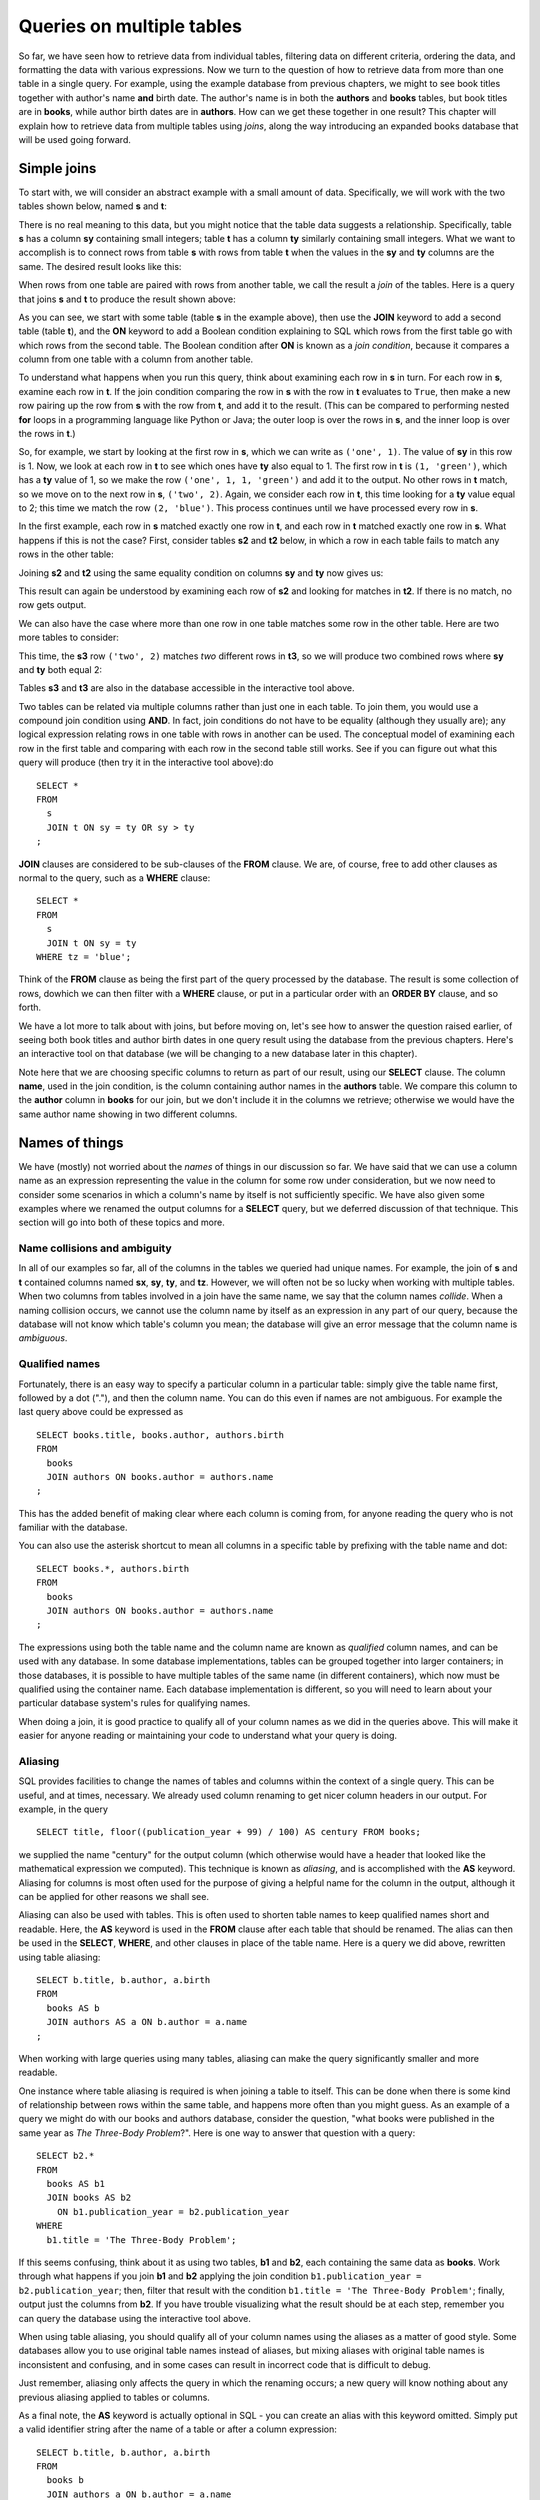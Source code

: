 ==========================
Queries on multiple tables
==========================

.. _`Part 2`: ../../PART2_DATA_MODELING/index.html
.. _`Chapter 5`: ../05-table-creation/table-creation.html
.. _`Chapter 8`: ../08-grouping-and-aggregation/grouping-and-aggregation.html
.. _`Appendix A`: ../../appendix-a-datasets/datasets.html


So far, we have seen how to retrieve data from individual tables, filtering data on different criteria, ordering the data, and formatting the data with various expressions.  Now we turn to the question of how to retrieve data from more than one table in a single query.  For example, using the example database from previous chapters, we might to see book titles together with author's name **and** birth date. The author's name is in both the **authors** and **books** tables, but book titles are in **books**, while author birth dates are in **authors**.  How can we get these together in one result?  This chapter will explain how to retrieve data from multiple tables using *joins*, along the way introducing an expanded books database that will be used going forward.


Simple joins
::::::::::::

To start with, we will consider an abstract example with a small amount of data.  Specifically, we will work with the two tables shown below, named **s** and **t**:

.. image:: joins1.svg
    :alt: Tables s and t

There is no real meaning to this data, but you might notice that the table data suggests a relationship.  Specifically, table **s** has a column **sy** containing small integers; table **t** has a column **ty** similarly containing small integers.  What we want to accomplish is to connect rows from table **s** with rows from table **t** when the values in the **sy** and **ty** columns are the same.  The desired result looks like this:

.. image:: joins1_result.svg
    :alt: The desired result of connecting s and t

When rows from one table are paired with rows from another table, we call the result a *join* of the tables.  Here is a query that joins **s** and **t** to produce the result shown above:

.. activecode:: ch4_example_simple_join
    :language: sql
    :dburl: /_static/joins.sqlite3

    Note that this interactive tool accesses a database containing just the abstract tables described in this section.  It does not contain any tables related to authors and books!
    ~~~~
    SELECT *
    FROM
      s
      JOIN t ON sy = ty
    ;

As you can see, we start with some table (table **s** in the example above), then use the **JOIN** keyword to add a second table (table **t**), and the **ON** keyword to add a Boolean condition explaining to SQL which rows from the first table go with which rows from the second table.  The Boolean condition after **ON** is known as a *join condition*, because it compares a column from one table with a column from another table.

To understand what happens when you run this query, think about examining each row in **s** in turn.  For each row in **s**, examine each row in **t**.  If the join condition comparing the row in **s** with the row in **t** evaluates to ``True``, then make a new row pairing up the row from **s** with the row from **t**, and add it to the result.  (This can be compared to performing nested **for** loops in a programming language like Python or Java; the outer loop is over the rows in **s**, and the inner loop is over the rows in **t**.)

So, for example, we start by looking at the first row in **s**, which we can write as ``('one', 1)``.  The value of **sy** in this row is 1.  Now, we look at each row in **t** to see which ones have **ty** also equal to 1.  The first row in **t** is ``(1, 'green')``, which has a **ty** value of 1, so we make the row ``('one', 1, 1, 'green')`` and add it to the output.  No other rows in **t** match, so we move on to the next row in **s**, ``('two', 2)``.  Again, we consider each row in **t**, this time looking for a **ty** value equal to 2; this time we match the row ``(2, 'blue')``.  This process continues until we have processed every row in **s**.

In the first example, each row in **s** matched exactly one row in **t**, and each row in **t** matched exactly one row in **s**.  What happens if this is not the case?  First, consider tables **s2** and **t2** below, in which a row in each table fails to match any rows in the other table:

.. image:: joins2.svg
    :alt: Tables s2 and t2

Joining **s2** and **t2** using the same equality condition on columns **sy** and **ty** now gives us:

.. image:: joins2_result.svg
    :alt: The join of s2 and t2

This result can again be understood by examining each row of **s2** and looking for matches in **t2**.  If there is no match, no row gets output.

We can also have the case where more than one row in one table matches some row in the other table.  Here are two more tables to consider:

.. image:: joins3.svg
    :alt: Tables s3 and t3

This time, the **s3** row ``('two', 2)`` matches *two* different rows in **t3**, so we will produce two combined rows where **sy** and **ty** both equal 2:

.. image:: joins3_result.svg
    :alt: The join of s3 and t3


Tables **s3** and **t3** are also in the database accessible in the interactive tool above.

Two tables can be related via multiple columns rather than just one in each table.  To join them, you would use a compound join condition using **AND**.  In fact, join conditions do not have to be equality (although they usually are); any logical expression relating rows in one table with rows in another can be used.  The conceptual model of examining each row in the first table and comparing with each row in the second table still works.  See if you can figure out what this query will produce (then try it in the interactive tool above):do

::

    SELECT *
    FROM
      s
      JOIN t ON sy = ty OR sy > ty
    ;

**JOIN** clauses are considered to be sub-clauses of the **FROM** clause.  We are, of course, free to add other clauses as normal to the query, such as a **WHERE** clause:

::

    SELECT *
    FROM
      s
      JOIN t ON sy = ty
    WHERE tz = 'blue';

Think of the **FROM** clause as being the first part of the query processed by the database.  The result is some collection of rows, dowhich we can then filter with a **WHERE** clause, or put in a particular order with an **ORDER BY** clause, and so forth.

We have a lot more to talk about with joins, but before moving on, let's see how to answer the question raised earlier, of seeing both book titles and author birth dates in one query result using the database from the previous chapters.  Here's an interactive tool on that database (we will be changing to a new database later in this chapter).

.. activecode:: ch4_example_simple_books_join
    :language: sql
    :dburl: /_static/simple_books.sqlite3

    This interactive tool accesses the database used in chapters 2 and 3.
    ~~~~
    SELECT title, author, birth
    FROM
      books
      JOIN authors ON author = name
    ;

Note here that we are choosing specific columns to return as part of our result, using our **SELECT** clause.  The column **name**, used in the join condition, is the column containing author names in the **authors** table.  We compare this column to the **author** column in **books** for our join, but we don't include it in the columns we retrieve; otherwise we would have the same author name showing in two different columns.


Names of things
:::::::::::::::

We have (mostly) not worried about the *names* of things in our discussion so far.  We have said that we can use a column name as an expression representing the value in the column for some row under consideration, but we now need to consider some scenarios in which a column's name by itself is not sufficiently specific.  We have also given some examples where we renamed the output columns for a **SELECT** query, but we deferred discussion of that technique.  This section will go into both of these topics and more.

Name collisions and ambiguity
-----------------------------

In all of our examples so far, all of the columns in the tables we queried had unique names.  For example, the join of **s** and **t** contained columns named **sx**, **sy**, **ty**, and **tz**.  However, we will often not be so lucky when working with multiple tables.  When two columns from tables involved in a join have the same name, we say that the column names *collide*.  When a naming collision occurs, we cannot use the column name by itself as an expression in any part of our query, because the database will not know which table's column you mean; the database will give an error message that the column name is *ambiguous*.

Qualified names
---------------

Fortunately, there is an easy way to specify a particular column in a particular table: simply give the table name first, followed by a dot ("."), and then the column name.  You can do this even if names are not ambiguous. For example the last query above could be expressed as

::

    SELECT books.title, books.author, authors.birth
    FROM
      books
      JOIN authors ON books.author = authors.name
    ;

This has the added benefit of making clear where each column is coming from, for anyone reading the query who is not familiar with the database.

You can also use the asterisk shortcut to mean all columns in a specific table by prefixing with the table name and dot:

::

    SELECT books.*, authors.birth
    FROM
      books
      JOIN authors ON books.author = authors.name
    ;

The expressions using both the table name and the column name are known as *qualified* column names, and can be used with any database.  In some database implementations, tables can be grouped together into larger containers; in those databases, it is possible to have multiple tables of the same name (in different containers), which now must be qualified using the container name.  Each database implementation is different, so you will need to learn about your particular database system's rules for qualifying names.

When doing a join, it is good practice to qualify all of your column names as we did in the queries above.  This will make it easier for anyone reading or maintaining your code to understand what your query is doing.

Aliasing
--------

SQL provides facilities to change the names of tables and columns within the context of a single query.  This can be useful, and at times, necessary.  We already used column renaming to get nicer column headers in our output.  For example, in the query

::

    SELECT title, floor((publication_year + 99) / 100) AS century FROM books;

we supplied the name "century" for the output column (which otherwise would have a header that looked like the mathematical expression we computed).  This technique is known as *aliasing*, and is accomplished with the **AS** keyword.  Aliasing for columns is most often used for the purpose of giving a helpful name for the column in the output, although it can be applied for other reasons we shall see.

Aliasing can also be used with tables.  This is often used to shorten table names to keep qualified names short and readable.  Here, the **AS** keyword is used in the **FROM** clause after each table that should be renamed.  The alias can then be used in the **SELECT**, **WHERE**, and other clauses in place of the table name.  Here is a query we did above, rewritten using table aliasing:

::

    SELECT b.title, b.author, a.birth
    FROM
      books AS b
      JOIN authors AS a ON b.author = a.name
    ;

When working with large queries using many tables, aliasing can make the query significantly smaller and more readable.

One instance where table aliasing is required is when joining a table to itself.  This can be done when there is some kind of relationship between rows within the same table, and happens more often than you might guess.  As an example of a query we might do with our books and authors database, consider the question, "what books were published in the same year as *The Three-Body Problem*?".  Here is one way to answer that question with a query:

::

    SELECT b2.*
    FROM
      books AS b1
      JOIN books AS b2
        ON b1.publication_year = b2.publication_year
    WHERE
      b1.title = 'The Three-Body Problem';

If this seems confusing, think about it as using two tables, **b1** and **b2**, each containing the same data as **books**.  Work through what happens if you join **b1** and **b2** applying the join condition ``b1.publication_year = b2.publication_year``; then, filter that result with the condition ``b1.title = 'The Three-Body Problem'``; finally, output just the columns from **b2**.  If you have trouble visualizing what the result should be at each step, remember you can query the database using the interactive tool above.

When using table aliasing, you should qualify all of your column names using the aliases as a matter of good style.  Some databases allow you to use original table names instead of aliases, but mixing aliases with original table names is inconsistent and confusing, and in some cases can result in incorrect code that is difficult to debug.

Just remember, aliasing only affects the query in which the renaming occurs; a new query will know nothing about any previous aliasing applied to tables or columns.

As a final note, the **AS** keyword is actually optional in SQL - you can create an alias with this keyword omitted.  Simply put a valid identifier string after the name of a table or after a column expression:

::

  SELECT b.title, b.author, a.birth
  FROM
    books b
    JOIN authors a ON b.author = a.name
  ;

Leaving out a keyword may seem strange, but you are likely to read code at some point using this form of aliasing, so be aware.  There is no consensus on which style is better; for this textbook, we will consistently use **AS** for additional clarity.  Note for Oracle users: the **AS** keyword is optional for columns, but is not supported for table aliases - you must omit the **AS** in Oracle queries when aliasing a table.


Names with spaces or mixed-case
-------------------------------

Usually, names of things are case-insensitive and do not contain spaces.  Also, the case used when displaying the output headers for a query may be all uppercase or all lowercase, depending on the database (for this textbook, lowercase is the norm).  It is possible, however, to use names which are case-sensitive and which contain spaces.  To do this, put the name within double quotes.  For example, in the query:

::

    SELECT 42 AS "The Answer";

the header in the output column will be both mixed-case and contain spaces.

Very rarely, you may encounter a database where table or column names are mixed-case or contain spaces.  This can occur when the database creator used double quotes in the SQL code creating the tables.  In general, this is not a good practice, as it forces the use of double quotes for any queries using the table.

Identity columns
::::::::::::::::

If we want to make a connection between data in one table and data in another using a join, we need the tables to share some data elements in common.  In our original books database, the common element was the author's name, which was in both the **books** and **authors** tables; this let us join the two tables with the join condition ``books.author = authors.name``.

For some types of data, some element of the data is unique for every possible data item and can be used as an identifier for the data in a database.  For example, international travel to many countries requires the traveler to have a passport; the issuing country together with the passport number uniquely identifies any traveler.  However, this only works for international travel; most countries do not require passports for travel within the country's own borders, and therefore there are many people who have no passport at all.  A database trying to track domestic travelers, then, cannot use passport information as a unique identifier.

Author names might seem like a good identifier for authors, but in fact, we have to be careful here as well, due to multiple authors sharing the same name.  For example, there are two novelists named Richard Wright, and both a novelist and a poet named David Diop.  We could further distinguish between these authors using their birth dates, or if that wasn't enough, we could consider their birthplace or other attributes.  That only works, of course, if we *know* the birth date and so forth of each author in our database, and in any case it begins to be an unsatisfactory solution due to the complexity of having to store multiple pieces of information about each author for any tables that relate to our **authors** table.

The solution we adopt, and which is widely used in practice, is to create an artificial unique identifier, or *id*, for each author in our database.  Unique identifiers can take different forms.  The most common scheme is to keep a counter in the database (using a special database object called a *sequence* - we will discuss these in `Chapter 5`_), and increment it each time a row is added to a table; the counter value is used as the id value for the new row.  Another popular scheme is to use a very large integer generated at random - a *universally unique identifier*, or UUID.  In this scheme, due to the large number of possible UUIDs, each new id value is very likely to be different from any other previously id in the table. (It is easy to detect if there is a duplicate, in which case another value can be generated.)

In the expanded books database that we will use from now on, the **authors** table has an **id** column.  Each row in the **authors** table has a unique **id** value.  The **books** table, meanwhile, no longer has a column storing the author's name.  Instead, it has the column **author_id**.  Each **author_id** is equal to some **id** value from the **authors** table.  Thus, to join the two tables we simply use the join condition ``authors.id = books.author_id``:

.. activecode:: ch4_example_expanded_books_join
    :language: sql
    :dburl: /_static/books.sqlite3

    This interactive tool accesses the new, expanded books database.
    ~~~~
    SELECT books.title, authors.name, authors.birth
    FROM
      books
      JOIN authors ON authors.id = books.author_id
    ;

Note that, in the query above, we *must* qualify the column **id** as **authors.id**, because the books table also has a column named **id**.  If you try the above query without qualification, you will see that the database complains of ambiguity with respect to this name.


The expanded books database
:::::::::::::::::::::::::::

We are now ready to describe the database we will be using for the rest of this book.  The new database is still centered around **book** and **authors** tables, modified to use id columns as described above, but also adds several other tables.  All of the tables and their basic relationships to each other are described below, after which we will discuss some basic join queries using the tables.  The descriptions below are also repeated in `Appendix A`_ for future reference.

.. container:: data-dictionary

    Table **authors** records persons who have authored books:

    ========== ================= ===================================
    column     type              description
    ========== ================= ===================================
    id         integer           unique identifier for author
    name       character string  full name of author
    birth      date              birth date of author, if known
    death      date              death date of author, if known
    ========== ================= ===================================

.. container:: data-dictionary

    Table **books** records works of fiction, non-fiction, poetry, etc. by a single author:

    ================ ================= ===================================
    column           type              description
    ================ ================= ===================================
    id               integer           unique identifier for book
    author_id        integer           id of book's author from **authors** table
    title            character string  book title
    publication_year integer           year book was first published
    ================ ================= ===================================


.. container:: data-dictionary

    Table **editions** records specific publications of a book:

    ================== ================= ===================================
    column             type              description
    ================== ================= ===================================
    id                 integer           unique identifier for edition
    book_id            integer           id of book (from **books** table) published as edition
    publication_year   integer           year this edition was published
    publisher          character string  name of the publisher
    publisher_location character string  city or other location(s) where the publisher is located
    title              character string  title this edition was published under
    pages              integer           number of pages in this edition
    isbn10             character string  10-digit international standard book number
    isbn13             character string  13-digit international standard book number
    ================== ================= ===================================


.. container:: data-dictionary

    Table **awards** records various author and/or book awards:

    ================== ================= ===================================
    column             type              description
    ================== ================= ===================================
    id                 integer           unique identifier for award
    name               character string  name of award
    sponsor            character string  name of organization giving the award
    criteria           character string  what the award is given for
    ================== ================= ===================================


.. container:: data-dictionary

    Table **authors_awards** is a *cross-reference* table (explained below) relating **authors** and **awards**; each entry in the table records the giving of an award to an author (not for any particular book) in a particular year:

    ================== ================= ===================================
    column             type              description
    ================== ================= ===================================
    author_id          integer           id of the author receiving the award
    award_id           integer           id of the award received
    year               integer           year the award was given
    ================== ================= ===================================


.. container:: data-dictionary

    Table **books_awards** is a *cross-reference* table (explained below) relating **books** and **awards**; each entry in the table records the giving of an award to an author for a specific book in a particular year:

    ================== ================= ===================================
    column             type              description
    ================== ================= ===================================
    book_id            integer           id of the book for which the award was given
    award_id           integer           id of the award received
    year               integer           year the award was given
    ================== ================= ===================================

We strongly recommend that you spend a little time using **SELECT** queries on each table above, to get a sense of what the data looks like.  Here is an interactive tool to get you started:

.. activecode:: ch4_example_expanded_books_explore
    :language: sql
    :dburl: /_static/books.sqlite3

    SELECT * FROM authors;


Table relationships
:::::::::::::::::::

One of the strengths of relational databases compared to earlier database systems is that relationships are not explicitly stored in the database.  This provides a number of advantages regarding database design and software complexity, which are mostly beyond the scope of this book.  One important advantage of the relational approach is that you can easily express queries concerning relationships which were not anticipated by the designer of the database; for example, the query we did earlier looking for books published in the same year as another book.  However, this flexibility also means that, when you encounter a new relational database, you may not immediately understand the structure and relationships in the database, or how (or why) to join two tables together.

A well structured database usually gives some indication of likely places to join tables together.  One indication may be in the names of columns - e.g., **book_id** strongly suggests a column that links to the **id** column of the **books** table.  Another indication can come in the form of *foreign key constraints*, a topic we will explore in `Chapter 5`_.  Exploring the database to find these implicit relationships is an important first step in learning any new database.

Your database might also come with a data model diagram, which is something we will explore more in `Part 2`_.  The data model will typically make explicit the relationships between tables.  While data can be related to each other in very complex ways, there are some basic relationship types that capture the important aspects of most relationships.  These relationships are commonly called "one-to-one", "one-to-many", and "many-to-many".  Below, we discuss these common relationships and how they are used in our expanded books database.  In `Part 2`_ of the book, we will explore the discover and modeling of these relationships when creating a database.

One-to-one
----------

*One-to-one* describes a relationship between two types of data.  If we think of each data type as having its own table, then each row in one table has a well-defined relationship with *at most* one row in the other table, and vice versa.  Sometimes each row in a table has exactly one corresponding row in the other table, and vice versa; other times, some rows in one or both tables may have no corresponding rows in the other table.  When there is a true one-to-one correspondence between tables, it is sometimes desirable to combine the tables into one larger table (whether or not to do this is a design concern that we will consider more in `Part 2`_).

There are no obvious one-to-one relationships in our expanded books database.  An example of a one-to-one relationship, sticking with our books theme, might appear in a database for a seller of used books.  In this database, each of the seller's books is recorded in a table named **catalog**.  Each row in **catalog** will record things such as the book's author and title, condition, and current price.  This imagined database also contains a table named **sales**, which records information when a book is sold, such as the date sold, payment type, and a receipt number.  The two tables can be joined by the common column **stock_number**, which is unique for each book in the **catalog**.  Note that every record in the **sales** table corresponds to exactly one record in the **catalog** table; however, any unsold books still in the seller's possession will not have a corresponding **sales** record.

.. figure:: one_to_one.svg

    Some example rows from the **catalog** and **sales** tables; two rows in **catalog** have **sales** records, but the third has not been sold yet.

One-to-many
-----------

*One-to-many* refers to the case when rows in one table correspond to some number of rows in another table, but rows in the second table correspond to at most one row in the other table.  In some cases, rows in the first table always have at least one corresponding row; other times, rows can have zero or more corresponding rows.

In our earlier books database, we had exactly one **books** record for each **authors** record.  This is not reflective of the real world, in which authors may have written many books.  In the expanded database we will start using shortly, we assume a one-to-many relationship between authors and books - each author has one or more books, but each book has exactly one author.  (This is not reflective of the real world, either - many books exist that were written by two or more authors working together!  However, for simplicity our database only contains single-author books.)  Note that we can also talk of *many-to-one* relationships, which are just the symmetric equivalent of one-to-many; we can say that **authors** is in a one-to-many relationship with **books**, or that **books** is in a many-to-one relationship with **authors**.

To connect rows from one table to rows in another table where a one-to-many relationship exists between the tables, the simplest approach is to ensure that the table on the "one" side of the relationship has a unique id column of some sort; the table on the "many" side can then have a column that uses the id values from the "one" side table.  As we saw above, this strategy is used with **books** and **authors**; the **authors** table has an **id** column, which is unique for every row, and the **books** table has the corresponding column **author_id**.

Similarly, in our expanded database the **books** table has a one-to-many relationship with the **editions** table.  In this case, the **editions** table has a **book_id** column, which, as you might guess, contains values from the **id** column of **books**.

Note that, because the database would be rather large (for use in your web browser) if we included all the known editions of all of the books in our database, the **editions** table only contains editions for books by author J.R.R. Tolkien.  The editions data is particularly "dirty", in the sense that there are many missing pieces of information, and the accuracy and completeness of the data are questionable (you can read more about the data and how it was collected in `Appendix A`_).


Many-to-many
------------

*Many-to-many*, you can probably guess, implies that rows in one table may correspond to multiple rows in the other table, and vice versa.  In our expanded database, our examples of many-to-many relationships will involve book and author awards.  For example, the Hugo Award is given out each year to a book in the science fiction genre.  In our database, there are many books that have won a Hugo Award; therefore the row for the Hugo Award in the **awards** table relates to multiple rows in the **books** table.  Especially good science fiction books might win both a Hugo Award and a Nebula Award; so rows in the **books** table can correspond to multiple **awards** rows.

How do you connect rows from one table to rows in another table when there is a many-to-many relationship?  If you try the trick we used with one-to-many relationships, you quickly run into trouble.  For example, suppose we try to use the **id** column from **books** in the **awards** table; since many books have won the Hugo Award, we need to store many book ids, so we would have many rows for the Hugo Award, all identical except for the book id. On the other hand, if we try to store award ids in the **books** table, books that have won multiple awards will need multiple rows, all identical except for the award ids [#]_.  Having multiple nearly identical rows creates a number of problems, some of which we will explore in chapter XXX.

The solution is to use a third table, known as a *cross-reference* table, as a connector.  At minimum, a cross-reference table will have a column for each of the unique id columns in the two tables being connected.  For example, the **books_awards** table in our database has a column **book_id** referring to the **id** column of **books**, and an **award_id** column referring to the **id** column of **awards**.  The existence of a book id, award id pair in the **books_awards** table means that the corresponding book has won the corresponding award.

We can store other information in the cross-reference table.  In the case of **books_awards** we also have a **year** column, which stores the year in which the award was given to the book.  Note that the cross-reference table is really the only place we can store this information; the year doesn't properly "belong" to the award, as an award is given out in many years; and it doesn't properly belong to the book, as books can win awards in different years.

To use the cross-reference table, we will need to join together *three* tables.  The basic principles for joining three tables are the same as for two; start by joining two tables, then join that result with the third table.  The finished query looks like this:

.. activecode:: ch4_example_many_to_many
    :language: sql
    :dburl: /_static/books.sqlite3

    SELECT b.title, a.name AS award, ba.year
    FROM
      books AS b
      JOIN books_awards AS ba
        ON b.id = ba.book_id
      JOIN awards AS a
        ON a.id = ba.award_id
    ;

Looking at the query above, think of the first join as adding award ids from the cross-reference table to the rows from the books table; and think of the second join as then bringing in the award information matching the award ids.  (Again, you can break this query down into smaller pieces and try them in the interactive tool to help build your intuition about how SQL works.)

Inner and outer joins
:::::::::::::::::::::

When relational database programmers use the word "join" without any qualifiers, they almost always mean the type of join we have been describing above, in which the result only contains rows that match on both sides of the join.  This type of join is more formally known as an *inner join*.  In fact, you can optionally use the keyword **INNER** in front of **JOIN** if you want to make clear what type of join you are doing; however, **INNER** is commonly dropped simply because the default without **INNER** is still an inner join.

What if you want to retrieve *all* rows from one table in a join, even if there are no matching rows on the other side of the join?  For example, we might want a list of books, together with any awards the books have won.  Since not all books have won awards, the inner join of the **books**, **books_awards**, and **awards** shown above only returns some of the books in our database.  To get all books, and awards where present, we want an *outer join*.

There are three types of outer join: *left*, *right*, and *full*.  These are implemented with the key phrases **LEFT [OUTER] JOIN**, **RIGHT [OUTER] JOIN**, and **FULL [OUTER] JOIN**.  (The square brackets mean that the **OUTER** keyword is optional; that is, **LEFT JOIN** means the same thing as **LEFT OUTER JOIN**.)  In an outer join, all rows from one or both tables are returned, depending on the type of outer join.  In a left outer join, all of the rows from the table on the left-hand side of the **LEFT JOIN** key phrase are returned, but only matching rows are returned from the right-hand side table.  **RIGHT JOIN** does the opposite, while **FULL JOIN** returns all rows from both tables involved in the join.

When the join specifies that all rows from a table should be returned, and a row has no match in the other table, what should the row contain for the missing data from the other table?  A logical choice is to fill in those columns with ``NULL`` values, which is exactly what happens.  Here is one query to retrieve all books, and awards where relevant:

.. activecode:: ch4_example_outer_join
    :language: sql
    :dburl: /_static/books.sqlite3

    SELECT b.title, a.name AS award, ba.year
    FROM
      books AS b
      LEFT JOIN books_awards AS ba
        ON b.id = ba.book_id
      LEFT JOIN awards AS a
        ON a.id = ba.award_id
    ;

Note that we have to do two outer joins in the above query.  The first outer join between **books** and **books_awards** is necessary because books without awards will have no matching records in the **books_awards** cross reference table.  The result of that join, then, will have ``NULL`` values for the **award_id** column coming from the **books_awards** table.  So, when we join with **awards** we again need an outer join, because the ``NULL`` **award_id** values will not match any rows in the **awards** table.

In most databases, we could instead write the query using one right outer join (at the time this book was written, SQLite did not yet support right or full outer joins, so this query may not work in the interactive tool above):

::

    SELECT b.title, a.name AS award, ba.year
    FROM
      awards AS a
      JOIN books_awards AS ba
        ON a.id = ba.award_id
      RIGHT JOIN books AS b
        ON b.id = ba.book_id
    ;

Here, the **awards** and **books_awards** tables can use a regular join, as we only care about awards that are referenced in the **books_awards** table, and all rows in the **books_awards** table have a matching entry already in the **awards** table.  However, a right outer join would have worked equally well - an outer join is equivalent to an inner join if all rows match!

The above queries do exhibit one behavior which may be unwanted, which is that we have multiple rows for books that have won multiple awards.  Some databases provide a way to produce a list of awards after each book, rather than multiple rows; however, that will have to wait until we explore grouping and aggregation in `Chapter 8`_.

Implicit join syntax
::::::::::::::::::::

The ability to do (inner) joins existed in SQL long before the **JOIN** keyword and related key phrases.  Prior to the introduction of this *explicit* join syntax, joins used an *implicit* join syntax, which is described in this section.  You may prefer the explicit syntax above, and it is considered by many practitioners to be best practice to use it for the clarity it provides.  However, the implicit syntax is supported by all databases and you are very likely to encounter in in practice; additionally, most databases reduce the explicit syntax to the implicit syntax internally, which has implications for understanding how the database processes join queries.  For these reasons, it is important that you understand the implicit join syntax.

Returning to our abstract examples from the start of this chapter:

.. image:: joins1.svg
    :alt: Tables s and t

In the implicit join syntax, the first step is to simply list all tables involved in the join after the **FROM** clause.  In SQL, this implies a *cross product* of the tables.  In a cross product of two tables, *every* row in one table is paired with *every* row from the other table.  You can see this in action in the query below:

.. activecode:: ch4_example_implicit_join
    :language: sql
    :dburl: /_static/joins.sqlite3

    SELECT * FROM s, t;

Given this result, how do we apply join conditions to get the rows we actually want?  We simply put our join conditions into the **WHERE** clause:

::

    SELECT * FROM s, t
    WHERE sy = ty;

This is equivalent in all respects to:

::

    SELECT *
    FROM
      s
      JOIN t ON sy = ty
    ;

That is, all conditions that would normally be put after the **ON** keyword in a **JOIN** clause should be put into the **WHERE** clause when using the implicit join syntax.  If you consider the cross product of **s** and **t**, it is easy to see how applying the join condition to filter the cross product produces the desired result [#]_.

One danger in using the implicit join syntax is that it separates join conditions from the part of the query that actually joins table, making it easy to accidentally leave out a join condition.  The join conditions instead are put into the **WHERE** clause together with any other single-table conditions needed.

If you are joining together *n* tables using the implicit syntax, then always remember that you need *n - 1* join conditions to ensure that all of the tables are linked in.  It is important that all of the tables connect to each other either directly or through a path of other tables (if you are familiar with data structures, the tables must be the nodes of a *connected graph*, generally in the shape of a *free tree*, with the edges represented by join conditions).  Remember that *n - 1* join conditions may mean more than *n - 1* **WHERE** clause conditions, if any of the join conditions are compound.  If you add a join condition to your **WHERE** clause for each new table you add to the **FROM** clause as you are writing your query, you can systematically create the proper join structure.

A good clue that you have omitted a join condition is if you suddenly get very many rows more than you expected.  If you look more closely at the data (you may need to include more columns in your **SELECT** clause to see it), you can see that you have created a cross product.  Consider an implicit join of **books**, **books_awards**, and **awards** with a missing join condition:

.. activecode:: ch4_example_missing_join_condition
    :language: sql
    :dburl: /_static/books.sqlite3

    SELECT b.title, a.name AS award, ba.year
    FROM books AS b, awards AS a, books_awards AS ba
    WHERE b.id = ba.book_id
    -- missing: AND a.id = ba.award_id
    ;

It looks like every book that has won an award has won *every* award!  That is due to the cross product resulting from the missing join condition.

Implicit join syntax is standard only for inner joins.  Some database implementations do provide non-standard ways of doing outer joins using the implicit form, and you may see older queries using these.  Since notations vary, we will not include any examples here.

As a final note, cross products are seldom a desired result on their own.  However, if you actually need a cross product and wish to be explicit about it, SQL provides the **CROSS JOIN** key phrase for your use:

::

    SELECT * FROM s CROSS JOIN t;

Self-check exercises
::::::::::::::::::::

This section contains some exercises using the expanded books database introduced above.  If you get stuck, click on the "Show answer" button below the exercise to see a correct answer.  For each of these, try writing the answer first using explicit join syntax, and then using the implicit syntax (where possible).

.. activecode:: ch4_self_test_two_way_join
    :language: sql
    :dburl: /_static/books.sqlite3

    Write a query listing all of the editions (publisher, year, and published title) for the book titled "The Hobbit":
    ~~~~

.. reveal:: ch4_self_test_two_way_join_hint
    :showtitle: Show answer
    :hidetitle: Hide answer

    Explicit:

    ::

        SELECT e.publisher, e.publication_year, e.title
        FROM
          books AS b
          JOIN editions AS e ON b.id = e.book_id
        WHERE b.title = 'The Hobbit';

    Implicit:

    ::

        SELECT e.publisher, e.publication_year, e.title
        FROM books AS b, editions AS e
        WHERE b.id = e.book_id
        AND   b.title = 'The Hobbit';

.. activecode:: ch4_self_test_two_way_join2
    :language: sql
    :dburl: /_static/books.sqlite3

    Write a query listing the distinct titles under which the book 'The Fellowship of the Ring' was published:
    ~~~~

.. reveal:: ch4_self_test_two_way_join2_hint
    :showtitle: Show answer
    :hidetitle: Hide answer

    ::

        SELECT DISTINCT e.title
        FROM
          books AS b
          JOIN editions AS e ON b.id = e.book_id
        WHERE b.title = 'The Fellowship of the Ring';

        SELECT DISTINCT e.title
        FROM books AS b, editions AS e
        WHERE b.id = e.books_id
        AND   b.title = 'The Fellowship of the Ring';

.. activecode:: ch4_self_test_two_way_join3
    :language: sql
    :dburl: /_static/books.sqlite3

    Write a query listing editions (title, corresponding book title, publisher, and publisher location) for editions published since 2005 under a different name than the book:
    ~~~~

.. reveal:: ch4_self_test_two_way_join3_hint
    :showtitle: Show answer
    :hidetitle: Hide answer

    ::

        SELECT e.title, b.title, e.publisher, e.publisher_location
        FROM
          books AS b
          JOIN editions AS e
            ON b.id = e.book_id AND b.title <> e.title
        WHERE e.publication_year > 2005;

        SELECT e.title, b.title, e.publisher, e.publisher_location
        FROM books AS b, editions AS e
        WHERE b.id = e.book_id
        AND   b.title <> e.title
        AND   e.publication_year > 2005;

.. activecode:: ch4_self_test_three_way_join
    :language: sql
    :dburl: /_static/books.sqlite3

    Write a query listing author, book title, edition title, and publisher for editions published since 2005:
    ~~~~

.. reveal:: ch4_self_test_three_way_join_hint
    :showtitle: Show answer
    :hidetitle: Hide answer

    ::

        SELECT a.name, b.title, e.title, e.publisher
        FROM
          authors AS a
          JOIN books AS b ON a.id = b.author_id
          JOIN editions AS e ON b.id = e.book_id
        WHERE e.publication_year > 2005;

        SELECT a.name, b.title, e.title, e.publisher
        FROM authors AS a, books AS b, editions AS e
        WHERE a.id = b.author_id
        AND   b.id = e.book_id
        AND   e.publication_year > 2005;

.. activecode:: ch4_self_test_cross_reference1
    :language: sql
    :dburl: /_static/books.sqlite3

    Write a query to list the authors who have won the Neustadt International Prize for Literature (note: this is an *author* award, not a *book* award):
    ~~~~

.. reveal:: ch4_self_test_cross_reference1_hint
    :showtitle: Show answer
    :hidetitle: Hide answer

    ::

        SELECT au.name
        FROM
          authors AS au
          JOIN authors_awards AS aa ON aa.author_id = au.id
          JOIN awards AS aw ON aa.award_id = aw.id
        WHERE aw.name = 'Neustadt International Prize for Literature';

        SELECT au.name
        FROM authors AS au, authors_awards AS aa, awards AS aw
        WHERE aa.author_id = au.id
        AND   aa.award_id = aw.id
        AND   aw.name = 'Neustadt International Prize for Literature';

.. activecode:: ch4_self_test_cross_reference2
    :language: sql
    :dburl: /_static/books.sqlite3

    Write a query to list the authors who have won author awards (not book awards), together with their awards and the year of the award. Give the output descriptive headers (not just "name" and "name").  Order by author name:
    ~~~~

.. reveal:: ch4_self_test_cross_reference2_hint
    :showtitle: Show answer
    :hidetitle: Hide answer

    ::

        SELECT au.name AS author, aw.name AS award, aa.year
        FROM
          authors AS au
          JOIN authors_awards AS aa ON aa.author_id = au.id
          JOIN awards AS aw ON aa.award_id = aw.id
        ORDER BY au.name;

        SELECT au.name AS author, aw.name AS award, aa.year
        FROM authors AS au, authors_awards AS aa, awards AS aw
        WHERE aa.author_id = au.id
        AND   aa.award_id = aw.id
        ORDER BY au.name;

.. activecode:: ch4_self_test_outer_join1
    :language: sql
    :dburl: /_static/books.sqlite3

    Write a query listing all authors, together with their (author) awards, if any:
    ~~~~

.. reveal:: ch4_self_test_outer_join1_hint
    :showtitle: Show answer
    :hidetitle: Hide answer

    ::

      SELECT au.name AS author, aw.name AS award, aa.year
      FROM
        authors AS au
        LEFT JOIN authors_awards AS aa ON aa.author_id = au.id
        LEFT JOIN awards AS aw ON aa.award_id = aw.id
      ORDER BY au.name;

.. activecode:: ch4_self_test_outer_join2
    :language: sql
    :dburl: /_static/books.sqlite3

    Write a query listing authors who have *not* won any of the awards listed in our database (hint: how might you detect the absence of an award in the query above?):
    ~~~~

.. reveal:: ch4_self_test_outer_join2_hint
    :showtitle: Show answer
    :hidetitle: Hide answer

    ::

      SELECT au.name
      FROM
        authors AS au
        LEFT JOIN authors_awards AS aa ON aa.author_id = au.id
      WHERE aa.author_id IS NULL;


.. activecode:: ch4_self_test_recursive_join1
    :language: sql
    :dburl: /_static/books.sqlite3

    Write a query listing all the books by the author of "Interpreter of Maladies".
    ~~~~

.. reveal:: ch4_self_test_recursive_join1_hint
    :showtitle: Show answer
    :hidetitle: Hide answer

    ::

        SELECT b1.title
        FROM
          books AS b1
          JOIN books AS b2 ON b2.author_id = b1.author_id
        WHERE b2.title = 'Interpreter of Maladies';

        SELECT b1.title
        FROM books AS b1, books AS b2
        WHERE b1.author_id = b2.author_id
        AND   b2.title = 'Interpreter of Maladies';


.. activecode:: ch4_self_test_recursive_join2
    :language: sql
    :dburl: /_static/books.sqlite3

    Same as above, but show the author's name as well.
    ~~~~

.. reveal:: ch4_self_test_recursive_join2_hint
    :showtitle: Show answer
    :hidetitle: Hide answer

    ::

        SELECT b1.title, a.name
        FROM
          books AS b1
          JOIN authors AS a ON b1.author_id = a.id
          JOIN books AS b2 ON b2.author_id = a.id
        WHERE b2.title = 'Interpreter of Maladies';

        SELECT b1.title, a.name
        FROM books AS b1, books AS b2, authors AS a
        WHERE b1.author_id = a.id
        AND   b2.author_id = a.id
        AND   b2.title = 'Interpreter of Maladies';

.. activecode:: ch4_self_test_challenge1
    :language: sql
    :dburl: /_static/books.sqlite3

    Write a query to list books (author name and title) that have won the Nebula Award; show the year of the award, and list the most recent awards first.
    ~~~~

.. reveal:: ch4_self_test_recursive_challenge1_hint
    :showtitle: Show answer
    :hidetitle: Hide answer

    ::

        SELECT au.name AS author, b.title, ba.year
        FROM
          authors AS au
          JOIN books AS b ON au.id = b.author_id
          JOIN books_awards AS ba ON b.id = ba.book_id
          JOIN awards AS aw ON aw.id = ba.award_id
        WHERE aw.name = 'Nebula Award'
        ORDER BY ba.year DESC;

        SELECT au.name AS author, b.title, ba.year
        FROM authors AS au, books AS b, books_awards AS ba, awards AS aw
        WHERE au.id = b.author_id
        AND   b.id = ba.book_id
        AND   aw.id = ba.award_id
        AND   aw.name = 'Nebula Award'
        ORDER BY ba.year DESC;

.. activecode:: ch4_self_test_challenge2
    :language: sql
    :dburl: /_static/books.sqlite3

    Write a query giving a distinct list of book awards won by authors who have also won the Nobel Prize in Literature (an author award).
    ~~~~

.. reveal:: ch4_self_test_recursive_challenge2_hint
    :showtitle: Show answer
    :hidetitle: Hide answer

    ::

        SELECT DISTINCT aw1.name
        FROM
          books AS b
          JOIN books_awards AS ba ON b.id = ba.book_id
          JOIN awards AS aw1 ON aw1.id = ba.award_id  -- book awards
          JOIN authors_awards AS aa ON b.author_id = aa.author_id
          JOIN awards AS aw2 ON aw2.id = aa.award_id  -- author awards
        WHERE aw2.name = 'Nobel Prize in Literature';

        SELECT DISTINCT aw1.name
        FROM
          books AS b,
          books_awards AS ba,
          awards AS aw1,         -- book awards
          authors_awards AS aa,
          awards AS aw2          -- author awards
        WHERE b.id = ba.book_id
        AND   aw1.id = ba.award_id
        AND   b.author_id = aa.author_id
        AND   aw2.id = aa.award_id
        AND   aw2.name = 'Nobel Prize in Literature';

.. [#] You could argue that the **books** table should store an *array* of award ids, instead of just a single award id, thus solving the dilemma.  This is actually possible in a handful of database implementations that support array-valued columns.  However, the use of such columns is not without controversy.  For this textbook, we will take the more common approach of using cross-reference tables.

.. [#] Because a cross product has a number of rows equal to the number of rows in one table times the number of rows in the other table, the product is very large when the tables involved are large.  Even though databases typically convert explicit joins to their implicit equivalents internally, when database systems process joins, they generally do not create the cross product and then apply the **WHERE** clause conditions, as that would require a lot of memory or temporary storage and be very slow.  However, the conceptual model is helpful in understanding the end result.  We will discuss some strategies databases use to implement joins in part 4, chapter XXX.

